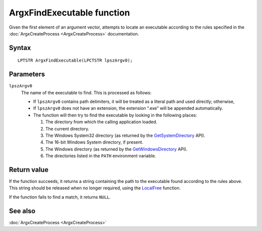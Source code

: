 ArgxFindExecutable function
===========================

Given the first element of an argument vector, attempts to locate an
executable according to the rules specified in the
:doc:`ArgxCreateProcess <ArgxCreateProcess>` documentation.

Syntax
------

::

  LPTSTR ArgxFindExecutable(LPCTSTR lpszArgv0);

Parameters
----------

``lpszArgv0``
  The name of the executable to find.  This is processed as follows:

  - If ``lpszArgv0`` contains path delimiters, it will be treated as a
    literal path and used directly; otherwise,
  - If ``lpszArgv0`` does not have an extension, the extension “.exe”
    will be appended automatically.
  - The function will then try to find the executable by looking in
    the following places:

    1. The directory from which the calling application loaded.
    2. The current directory.
    3. The Windows System32 directory (as returned by
       the `GetSystemDirectory`_ API).
    4. The 16-bit Windows System directory, if present.
    5. The Windows directory (as returned by the
       `GetWindowsDirectory`_ API).
    6. The directories listed in the ``PATH`` environment variable.

Return value
------------

If the function succeeds, it returns a string containing the path to
the executable found according to the rules above.  This string should
be released when no longer required, using the `LocalFree`_ function.

If the function fails to find a match, it returns ``NULL``.

See also
--------

:doc:`ArgxCreateProcess <ArgxCreateProcess>`

.. _`LocalFree`: https://docs.microsoft.com/en-us/windows/win32/api/winbase/nf-winbase-localfree
.. _`GetSystemDirectory`: https://docs.microsoft.com/en-gb/windows/win32/api/sysinfoapi/nf-sysinfoapi-getsystemdirectoryw
.. _`GetWindowsDirectory`: https://docs.microsoft.com/en-gb/windows/win32/api/sysinfoapi/nf-sysinfoapi-getsystemdirectoryw
